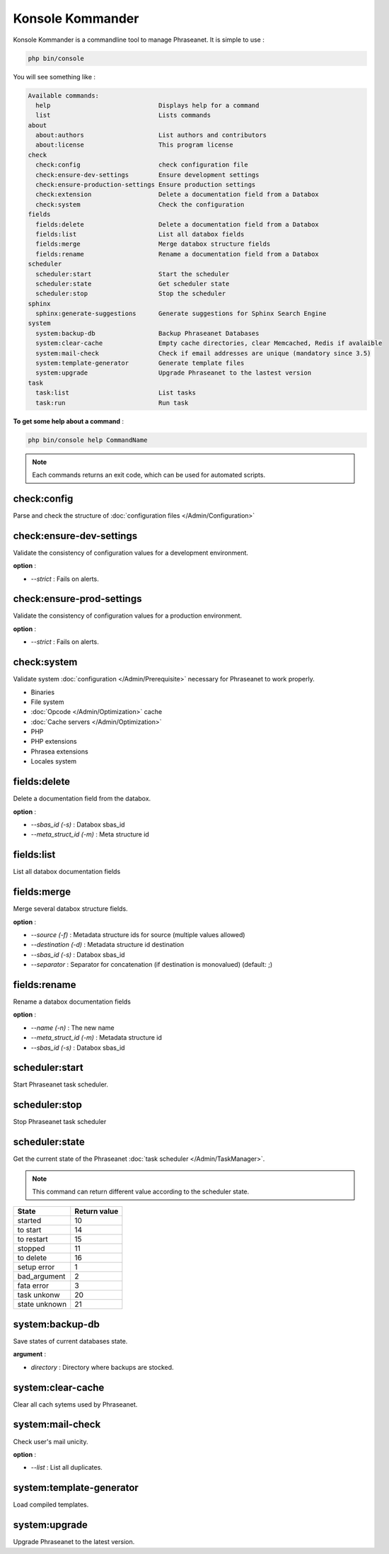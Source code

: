 Konsole Kommander
=================

Konsole Kommander is a commandline tool to manage Phraseanet. It is simple
to use :

.. code-block:: bash

    php bin/console

You will see something like :

.. code-block:: bash

    Available commands:
      help                             Displays help for a command
      list                             Lists commands
    about
      about:authors                    List authors and contributors
      about:license                    This program license
    check
      check:config                     check configuration file
      check:ensure-dev-settings        Ensure development settings
      check:ensure-production-settings Ensure production settings
      check:extension                  Delete a documentation field from a Databox
      check:system                     Check the configuration
    fields
      fields:delete                    Delete a documentation field from a Databox
      fields:list                      List all databox fields
      fields:merge                     Merge databox structure fields
      fields:rename                    Rename a documentation field from a Databox
    scheduler
      scheduler:start                  Start the scheduler
      scheduler:state                  Get scheduler state
      scheduler:stop                   Stop the scheduler
    sphinx
      sphinx:generate-suggestions      Generate suggestions for Sphinx Search Engine
    system
      system:backup-db                 Backup Phraseanet Databases
      system:clear-cache               Empty cache directories, clear Memcached, Redis if avalaible
      system:mail-check                Check if email addresses are unique (mandatory since 3.5)
      system:template-generator        Generate template files
      system:upgrade                   Upgrade Phraseanet to the lastest version
    task
      task:list                        List tasks
      task:run                         Run task

**To get some help about a command** :

.. code-block:: bash

    php bin/console help CommandName

.. note::

    Each commands returns an exit code, which can be used for automated scripts.

check:config
------------

Parse and check the structure of
:doc:`configuration files  </Admin/Configuration>`

check:ensure-dev-settings
-------------------------

Validate the consistency of configuration values ​​for a development environment.

**option** :

* *--strict* : Fails on alerts.

check:ensure-prod-settings
--------------------------

Validate the consistency of configuration values ​​for a production environment.

**option** :

* *--strict* : Fails on alerts.

check:system
------------

Validate system :doc:`configuration </Admin/Prerequisite>` necessary for Phraseanet
to work properly.

* Binaries
* File system
* :doc:`Opcode </Admin/Optimization>` cache
* :doc:`Cache servers </Admin/Optimization>`
* PHP
* PHP extensions
* Phrasea extensions
* Locales system

fields:delete
-------------

Delete a documentation field from the databox.

**option** :

* *--sbas_id (-s)* : Databox sbas_id
* *--meta_struct_id (-m)* : Meta structure id

fields:list
-----------

List all databox documentation fields

fields:merge
------------

Merge several databox structure fields.

**option** :

* *--source (-f)* : Metadata structure ids for source (multiple values allowed)
* *--destination (-d)* : Metadata structure id destination
* *--sbas_id (-s)* : Databox sbas_id
* *--separator* : Separator for concatenation (if destination is monovalued)
  (default: ;)

fields:rename
-------------

Rename a databox documentation fields

**option** :

* *--name (-n)* : The new name
* *--meta_struct_id (-m)* : Metadata structure id
* *--sbas_id (-s)* : Databox sbas_id

scheduler:start
---------------

Start Phraseanet task scheduler.

scheduler:stop
--------------

Stop Phraseanet task scheduler

scheduler:state
---------------

Get the current state of the Phraseanet
:doc:`task scheduler </Admin/TaskManager>`.

.. note::

    This command can return different value according to the scheduler state.

+---------------+-----------------+
|  State        | Return value    |
+===============+=================+
| started       | 10              |
+---------------+-----------------+
| to start      | 14              |
+---------------+-----------------+
| to restart    | 15              |
+---------------+-----------------+
| stopped       | 11              |
+---------------+-----------------+
| to delete     | 16              |
+---------------+-----------------+
| setup error   | 1               |
+---------------+-----------------+
| bad_argument  | 2               |
+---------------+-----------------+
| fata error    | 3               |
+---------------+-----------------+
| task unkonw   | 20              |
+---------------+-----------------+
| state unknown | 21              |
+---------------+-----------------+

system:backup-db
----------------

Save states of current databases state.

**argument** :

* *directory* : Directory where backups are stocked.

system:clear-cache
------------------

Clear all cach sytems used by Phraseanet.

system:mail-check
-----------------

Check user's mail unicity.

**option** :

* *--list* : List all duplicates.

system:template-generator
-------------------------

Load compiled templates.

system:upgrade
--------------

Upgrade Phraseanet to the latest version.
